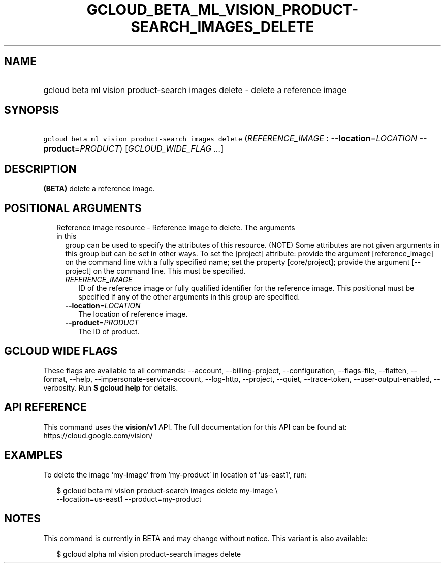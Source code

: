 
.TH "GCLOUD_BETA_ML_VISION_PRODUCT\-SEARCH_IMAGES_DELETE" 1



.SH "NAME"
.HP
gcloud beta ml vision product\-search images delete \- delete a reference image



.SH "SYNOPSIS"
.HP
\f5gcloud beta ml vision product\-search images delete\fR (\fIREFERENCE_IMAGE\fR\ :\ \fB\-\-location\fR=\fILOCATION\fR\ \fB\-\-product\fR=\fIPRODUCT\fR) [\fIGCLOUD_WIDE_FLAG\ ...\fR]



.SH "DESCRIPTION"

\fB(BETA)\fR delete a reference image.



.SH "POSITIONAL ARGUMENTS"

.RS 2m
.TP 2m

Reference image resource \- Reference image to delete. The arguments in this
group can be used to specify the attributes of this resource. (NOTE) Some
attributes are not given arguments in this group but can be set in other ways.
To set the [project] attribute: provide the argument [reference_image] on the
command line with a fully specified name; set the property [core/project];
provide the argument [\-\-project] on the command line. This must be specified.

.RS 2m
.TP 2m
\fIREFERENCE_IMAGE\fR
ID of the reference image or fully qualified identifier for the reference image.
This positional must be specified if any of the other arguments in this group
are specified.

.TP 2m
\fB\-\-location\fR=\fILOCATION\fR
The location of reference image.

.TP 2m
\fB\-\-product\fR=\fIPRODUCT\fR
The ID of product.


.RE
.RE
.sp

.SH "GCLOUD WIDE FLAGS"

These flags are available to all commands: \-\-account, \-\-billing\-project,
\-\-configuration, \-\-flags\-file, \-\-flatten, \-\-format, \-\-help,
\-\-impersonate\-service\-account, \-\-log\-http, \-\-project, \-\-quiet,
\-\-trace\-token, \-\-user\-output\-enabled, \-\-verbosity. Run \fB$ gcloud
help\fR for details.



.SH "API REFERENCE"

This command uses the \fBvision/v1\fR API. The full documentation for this API
can be found at: https://cloud.google.com/vision/



.SH "EXAMPLES"

To delete the image 'my\-image' from 'my\-product' in location of 'us\-east1',
run:

.RS 2m
$ gcloud beta ml vision product\-search images delete my\-image \e
    \-\-location=us\-east1 \-\-product=my\-product
.RE



.SH "NOTES"

This command is currently in BETA and may change without notice. This variant is
also available:

.RS 2m
$ gcloud alpha ml vision product\-search images delete
.RE

